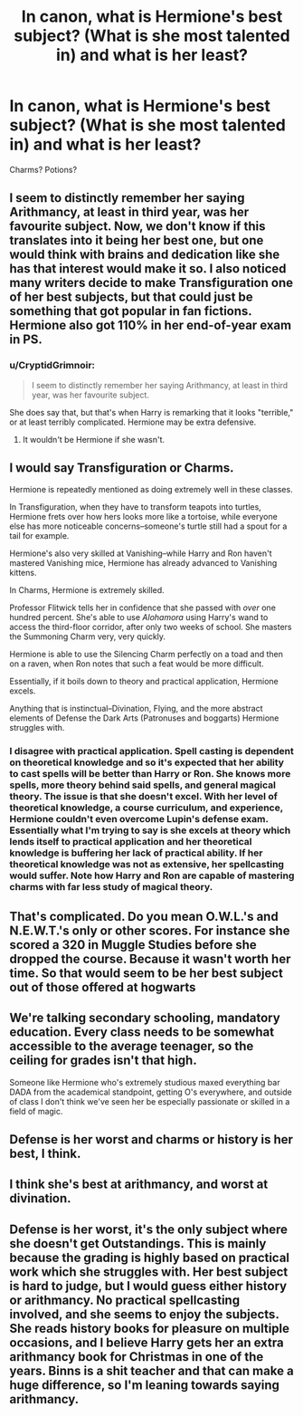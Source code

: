#+TITLE: In canon, what is Hermione's best subject? (What is she most talented in) and what is her least?

* In canon, what is Hermione's best subject? (What is she most talented in) and what is her least?
:PROPERTIES:
:Author: Auteurdelabre
:Score: 2
:DateUnix: 1586475926.0
:DateShort: 2020-Apr-10
:END:
Charms? Potions?


** I seem to distinctly remember her saying Arithmancy, at least in third year, was her favourite subject. Now, we don't know if this translates into it being her best one, but one would think with brains and dedication like she has that interest would make it so. I also noticed many writers decide to make Transfiguration one of her best subjects, but that could just be something that got popular in fan fictions. Hermione also got 110% in her end-of-year exam in PS.
:PROPERTIES:
:Author: SnobbishWizard
:Score: 11
:DateUnix: 1586477319.0
:DateShort: 2020-Apr-10
:END:

*** u/CryptidGrimnoir:
#+begin_quote
  I seem to distinctly remember her saying Arithmancy, at least in third year, was her favourite subject.
#+end_quote

She does say that, but that's when Harry is remarking that it looks "terrible," or at least terribly complicated. Hermione may be extra defensive.
:PROPERTIES:
:Author: CryptidGrimnoir
:Score: 6
:DateUnix: 1586482972.0
:DateShort: 2020-Apr-10
:END:

**** It wouldn't be Hermione if she wasn't.
:PROPERTIES:
:Author: SnobbishWizard
:Score: 5
:DateUnix: 1586483048.0
:DateShort: 2020-Apr-10
:END:


** I would say Transfiguration or Charms.

Hermione is repeatedly mentioned as doing extremely well in these classes.

In Transfiguration, when they have to transform teapots into turtles, Hermione frets over how hers looks more like a tortoise, while everyone else has more noticeable concerns--someone's turtle still had a spout for a tail for example.

Hermione's also very skilled at Vanishing--while Harry and Ron haven't mastered Vanishing mice, Hermione has already advanced to Vanishing kittens.

In Charms, Hermione is extremely skilled.

Professor Flitwick tells her in confidence that she passed with /over/ one hundred percent. She's able to use /Alohamora/ using Harry's wand to access the third-floor corridor, after only two weeks of school. She masters the Summoning Charm very, very quickly.

Hermione is able to use the Silencing Charm perfectly on a toad and then on a raven, when Ron notes that such a feat would be more difficult.

Essentially, if it boils down to theory and practical application, Hermione excels.

Anything that is instinctual--Divination, Flying, and the more abstract elements of Defense the Dark Arts (Patronuses and boggarts) Hermione struggles with.
:PROPERTIES:
:Author: CryptidGrimnoir
:Score: 5
:DateUnix: 1586483491.0
:DateShort: 2020-Apr-10
:END:

*** I disagree with practical application. Spell casting is dependent on theoretical knowledge and so it's expected that her ability to cast spells will be better than Harry or Ron. She knows more spells, more theory behind said spells, and general magical theory. The issue is that she doesn't excel. With her level of theoretical knowledge, a course curriculum, and experience, Hermione couldn't even overcome Lupin's defense exam. Essentially what I'm trying to say is she excels at theory which lends itself to practical application and her theoretical knowledge is buffering her lack of practical ability. If her theoretical knowledge was not as extensive, her spellcasting would suffer. Note how Harry and Ron are capable of mastering charms with far less study of magical theory.
:PROPERTIES:
:Author: Impossible-Poetry
:Score: 3
:DateUnix: 1586496321.0
:DateShort: 2020-Apr-10
:END:


** That's complicated. Do you mean O.W.L.'s and N.E.W.T.'s only or other scores. For instance she scored a 320 in Muggle Studies before she dropped the course. Because it wasn't worth her time. So that would seem to be her best subject out of those offered at hogwarts
:PROPERTIES:
:Author: reddog44mag
:Score: 2
:DateUnix: 1586476470.0
:DateShort: 2020-Apr-10
:END:


** We're talking secondary schooling, mandatory education. Every class needs to be somewhat accessible to the average teenager, so the ceiling for grades isn't that high.

Someone like Hermione who's extremely studious maxed everything bar DADA from the academical standpoint, getting O's everywhere, and outside of class I don't think we've seen her be especially passionate or skilled in a field of magic.
:PROPERTIES:
:Author: RoyTellier
:Score: 2
:DateUnix: 1586480129.0
:DateShort: 2020-Apr-10
:END:


** Defense is her worst and charms or history is her best, I think.
:PROPERTIES:
:Author: Ash_Lestrange
:Score: 1
:DateUnix: 1586476324.0
:DateShort: 2020-Apr-10
:END:


** I think she's best at arithmancy, and worst at divination.
:PROPERTIES:
:Author: MTheLoud
:Score: 1
:DateUnix: 1586477448.0
:DateShort: 2020-Apr-10
:END:


** Defense is her worst, it's the only subject where she doesn't get Outstandings. This is mainly because the grading is highly based on practical work which she struggles with. Her best subject is hard to judge, but I would guess either history or arithmancy. No practical spellcasting involved, and she seems to enjoy the subjects. She reads history books for pleasure on multiple occasions, and I believe Harry gets her an extra arithmancy book for Christmas in one of the years. Binns is a shit teacher and that can make a huge difference, so I'm leaning towards saying arithmancy.
:PROPERTIES:
:Author: GreenAscent
:Score: 1
:DateUnix: 1586504803.0
:DateShort: 2020-Apr-10
:END:
